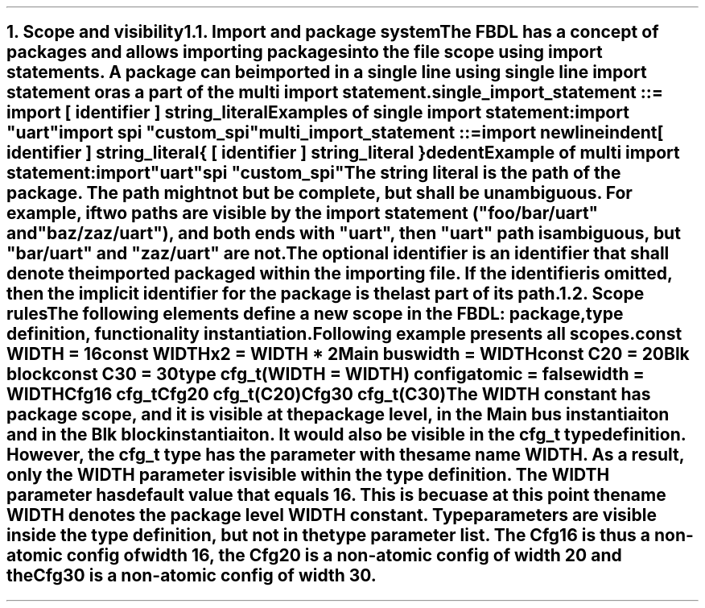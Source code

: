 .bp
.NH
.XN "Scope and visibility"
.
.NH 2
.XN "Import and package system"
.LP
The FBDL has a concept of packages and allows importing packages into the file scope using import statements.
A package can be imported in a single line using single line import statement or as a part of the multi import statement.
.LP
\fCsingle_import_statement ::= \f[CB]import\fC [ identifier ] string_literal
.LP
Examples of single import statement:
.QP
\f[CB]import\fC \f[CI]"uart"\fC
.br
\f[CB]import\fC spi \f[CI]"custom_spi"\fC
.LP
\fCmulti_import_statement ::=
.br
	\f[CB]import\fC newline
.br
	indent
.br
	[ identifier ] string_literal
.br
	{ [ identifier ] string_literal }
.br
	dedent
.LP
Example of multi import statement:
.QP
\f[CB]import
.br
	\fC\f[CI]"uart"\fC
.br
	spi \f[CI]"custom_spi"\fC
.
.LP
The string literal is the path of the package.
The path might not but be complete, but shall be unambiguous.
For example, if two paths are visible by the import statement (\f[CI]"foo/bar/uart"\fR and \f[CI]"baz/zaz/uart"\fR), and both ends with \f[CI]"uart\fR", then \f[CI]"uart"\fR path is ambiguous, but \f[CI]"bar/uart"\fR and \f[CI]"zaz/uart"\fR are not.
.LP
The optional identifier is an identifier that shall denote the imported packaged within the importing file.
If the identifier is omitted, then the implicit identifier for the package is the last part of its path.
.
.NH 2
.XN "Scope rules"
.LP
The following elements define a new scope in the FBDL:
.BL
package,
.BL
type definition,
.BL
functionality instantiation.
.LP
Following example presents all scopes.
.QP
\f[CB]const\fC WIDTH = 16
.br
\f[CB]const\fC WIDTHx2 = WIDTH * 2
.br
Main \f[CB]bus\fC
.br
	\f[CB]width\f[C] = WIDTH
.br
	\f[CB]const\fC C20 = 20
.br
	Blk \f[CB]block\fC
.br
		\f[CB]const\fC C30 = 30
.br
		\f[CB]type\fC cfg_t(WIDTH = WIDTH) \f[CB]config\fC
.br
			\f[CB]atomic\f[C] = \f[CB]false\fC
.br
			\f[CB]width\f[C] = WIDTH
.br
		Cfg16 cfg_t
.br
		Cfg20 cfg_t(C20)
.br
		Cfg30 cfg_t(C30)
.LP
The \fCWIDTH\fR constant has package scope, and it is visible at the package level, in the \fCMain\fR bus instantiaiton and in the \fCBlk\fR block instantiaiton.
It would also be visible in the \fCcfg_t\fR type definition.
However, the \fCcfg_t\fR type has the parameter with the same name \fCWIDTH\fR.
As a result, only the \fCWIDTH\fR parameter is visible within the type definition.
The \fCWIDTH\fR parameter has default value that equals 16.
This is becuase at this point the name \fCWIDTH\fR denotes the package level \fCWIDTH\fR constant.
Type parameters are visible inside the type definition, but not in the type parameter list.
The \fCCfg16\fR is thus a non-atomic config of width 16, the \fCCfg20\fR is a non-atomic config of width 20 and the \fCCfg30\fR is a non-atomic config of width 30.
